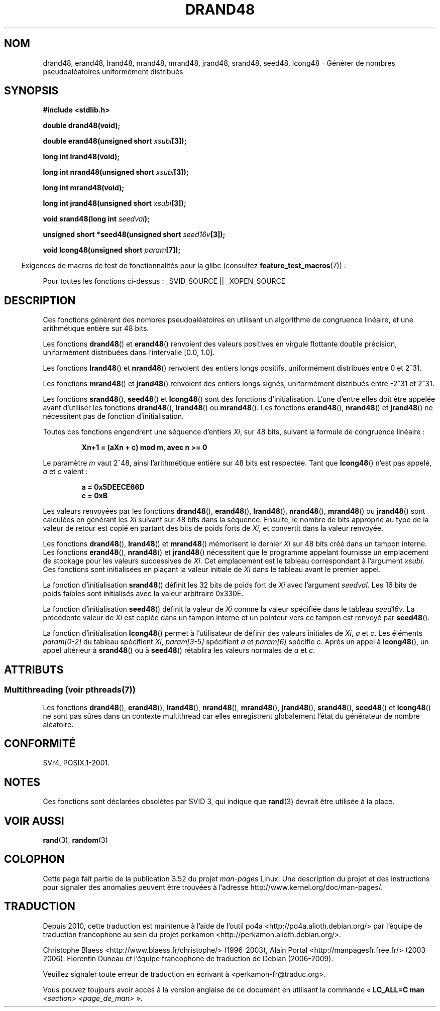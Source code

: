 .\" Copyright 1993 David Metcalfe (david@prism.demon.co.uk)
.\"
.\" %%%LICENSE_START(VERBATIM)
.\" Permission is granted to make and distribute verbatim copies of this
.\" manual provided the copyright notice and this permission notice are
.\" preserved on all copies.
.\"
.\" Permission is granted to copy and distribute modified versions of this
.\" manual under the conditions for verbatim copying, provided that the
.\" entire resulting derived work is distributed under the terms of a
.\" permission notice identical to this one.
.\"
.\" Since the Linux kernel and libraries are constantly changing, this
.\" manual page may be incorrect or out-of-date.  The author(s) assume no
.\" responsibility for errors or omissions, or for damages resulting from
.\" the use of the information contained herein.  The author(s) may not
.\" have taken the same level of care in the production of this manual,
.\" which is licensed free of charge, as they might when working
.\" professionally.
.\"
.\" Formatted or processed versions of this manual, if unaccompanied by
.\" the source, must acknowledge the copyright and authors of this work.
.\" %%%LICENSE_END
.\"
.\" References consulted:
.\"     Linux libc source code
.\"     Lewine's _POSIX Programmer's Guide_ (O'Reilly & Associates, 1991)
.\"     386BSD man pages
.\" Modified Sat Jul 24 19:46:03 1993 by Rik Faith (faith@cs.unc.edu)
.\"*******************************************************************
.\"
.\" This file was generated with po4a. Translate the source file.
.\"
.\"*******************************************************************
.TH DRAND48 3 "21 juin 2013" "" "Manuel du programmeur Linux"
.SH NOM
drand48, erand48, lrand48, nrand48, mrand48, jrand48, srand48, seed48,
lcong48 \- Générer de nombres pseudoaléatoires uniformément distribués
.SH SYNOPSIS
.nf
\fB#include <stdlib.h>\fP
.sp
\fBdouble drand48(void);\fP
.sp
\fBdouble erand48(unsigned short \fP\fIxsubi\fP\fB[3]);\fP
.sp
\fBlong int lrand48(void);\fP
.sp
\fBlong int nrand48(unsigned short \fP\fIxsubi\fP\fB[3]);\fP
.sp
\fBlong int mrand48(void);\fP
.sp
\fBlong int jrand48(unsigned short \fP\fIxsubi\fP\fB[3]);\fP
.sp
\fBvoid srand48(long int \fP\fIseedval\fP\fB);\fP
.sp
\fBunsigned short *seed48(unsigned short \fP\fIseed16v\fP\fB[3]);\fP
.sp
\fBvoid lcong48(unsigned short \fP\fIparam\fP\fB[7]);\fP
.fi
.sp
.in -4n
Exigences de macros de test de fonctionnalités pour la glibc (consultez
\fBfeature_test_macros\fP(7))\ :
.in
.sp
.ad l
.\" .BR drand48 (),
.\" .BR erand48 (),
.\" .BR lrand48 (),
.\" .BR nrand48 (),
.\" .BR mrand48 (),
.\" .BR jrand48 (),
.\" .BR srand48 (),
.\" .BR seed48 (),
.\" .BR lcong48 ():
Pour toutes les fonctions ci\-dessus\ : _SVID_SOURCE || _XOPEN_SOURCE
.ad b
.SH DESCRIPTION
Ces fonctions génèrent des nombres pseudoaléatoires en utilisant un
algorithme de congruence linéaire, et une arithmétique entière sur 48\ bits.
.PP
Les fonctions \fBdrand48\fP() et \fBerand48\fP() renvoient des valeurs positives
en virgule flottante double précision, uniformément distribuées dans
l'intervalle [0.0, 1.0].
.PP
Les fonctions \fBlrand48\fP() et \fBnrand48\fP() renvoient des entiers longs
positifs, uniformément distribués entre 0 et 2^31.
.PP
Les fonctions \fBmrand48\fP() et \fBjrand48\fP() renvoient des entiers longs
signés, uniformément distribués entre \-2^31 et 2^31.
.PP
Les fonctions \fBsrand48\fP(), \fBseed48\fP() et \fBlcong48\fP() sont des fonctions
d'initialisation. L'une d'entre elles doit être appelée avant d'utiliser les
fonctions \fBdrand48\fP(), \fBlrand48\fP() ou \fBmrand48\fP(). Les fonctions
\fBerand48\fP(), \fBnrand48\fP() et \fBjrand48\fP() ne nécessitent pas de fonction
d'initialisation.
.PP
Toutes ces fonctions engendrent une séquence d'entiers \fIXi\fP, sur 48\ bits,
suivant la formule de congruence linéaire\ :
.sp
.nf
.RS
\fBXn+1 = (aXn + c) mod m, avec n >= 0\fP
.RE
.fi
.sp
Le paramètre \fIm\fP vaut 2^48, ainsi l'arithmétique entière sur 48\ bits est
respectée. Tant que \fBlcong48\fP() n'est pas appelé, \fIa\fP et \fIc\fP valent\ :
.sp
.nf
.RS
\fBa = 0x5DEECE66D\fP
\fBc = 0xB\fP
.RE
.fi
.sp
Les valeurs renvoyées par les fonctions \fBdrand48\fP(), \fBerand48\fP(),
\fBlrand48\fP(), \fBnrand48\fP(), \fBmrand48\fP() ou \fBjrand48\fP() sont calculées en
générant les \fIXi\fP suivant sur 48\ bits dans la séquence. Ensuite, le nombre
de bits approprié au type de la valeur de retour est copié en partant des
bits de poids forts de \fIXi\fP, et convertit dans la valeur renvoyée.
.PP
Les fonctions \fBdrand48\fP(), \fBlrand48\fP() et \fBmrand48\fP() mémorisent le
dernier \fIXi\fP sur 48\ bits créé dans un tampon interne. Les fonctions
\fBerand48\fP(), \fBnrand48\fP() et \fBjrand48\fP() nécessitent que le programme
appelant fournisse un emplacement de stockage pour les valeurs successives
de \fIXi\fP. Cet emplacement est le tableau correspondant à l'argument
\fIxsubi\fP. Ces fonctions sont initialisées en plaçant la valeur initiale de
\fIXi\fP dans le tableau avant le premier appel.
.PP
La fonction d'initialisation \fBsrand48\fP() définit les 32\ bits de poids fort
de \fIXi\fP avec l'argument \fIseedval\fP. Les 16\ bits de poids faibles sont
initialisés avec la valeur arbitraire 0x330E.
.PP
La fonction d'initialisation \fBseed48\fP() définit la valeur de \fIXi\fP comme la
valeur spécifiée dans le tableau \fIseed16v\fP. La précédente valeur de \fIXi\fP
est copiée dans un tampon interne et un pointeur vers ce tampon est renvoyé
par \fBseed48\fP().
.PP
La fonction d'initialisation \fBlcong48\fP() permet à l'utilisateur de définir
des valeurs initiales de \fIXi\fP, \fIa\fP et \fIc\fP. Les éléments \fIparam[0\-2]\fP du
tableau spécifient \fIXi\fP, \fIparam[3\-5]\fP spécifient \fIa\fP et \fIparam[6]\fP
spécifie \fIc\fP. Après un appel à \fBlcong48\fP(), un appel ultérieur à
\fBsrand48\fP() ou à \fBseed48\fP() rétablira les valeurs normales de \fIa\fP et
\fIc\fP.
.SH ATTRIBUTS
.SS "Multithreading (voir pthreads(7))"
Les fonctions \fBdrand48\fP(), \fBerand48\fP(), \fBlrand48\fP(), \fBnrand48\fP(),
\fBmrand48\fP(), \fBjrand48\fP(), \fBsrand48\fP(), \fBseed48\fP() et \fBlcong48\fP() ne
sont pas sûres dans un contexte multithread car elles enregistrent
globalement l'état du générateur de nombre aléatoire.
.SH CONFORMITÉ
SVr4, POSIX.1\-2001.
.SH NOTES
Ces fonctions sont déclarées obsolètes par SVID\ 3, qui indique que
\fBrand\fP(3) devrait être utilisée à la place.
.SH "VOIR AUSSI"
\fBrand\fP(3), \fBrandom\fP(3)
.SH COLOPHON
Cette page fait partie de la publication 3.52 du projet \fIman\-pages\fP
Linux. Une description du projet et des instructions pour signaler des
anomalies peuvent être trouvées à l'adresse
\%http://www.kernel.org/doc/man\-pages/.
.SH TRADUCTION
Depuis 2010, cette traduction est maintenue à l'aide de l'outil
po4a <http://po4a.alioth.debian.org/> par l'équipe de
traduction francophone au sein du projet perkamon
<http://perkamon.alioth.debian.org/>.
.PP
Christophe Blaess <http://www.blaess.fr/christophe/> (1996-2003),
Alain Portal <http://manpagesfr.free.fr/> (2003-2006).
Florentin Duneau et l'équipe francophone de traduction de Debian\ (2006-2009).
.PP
Veuillez signaler toute erreur de traduction en écrivant à
<perkamon\-fr@traduc.org>.
.PP
Vous pouvez toujours avoir accès à la version anglaise de ce document en
utilisant la commande
«\ \fBLC_ALL=C\ man\fR \fI<section>\fR\ \fI<page_de_man>\fR\ ».
